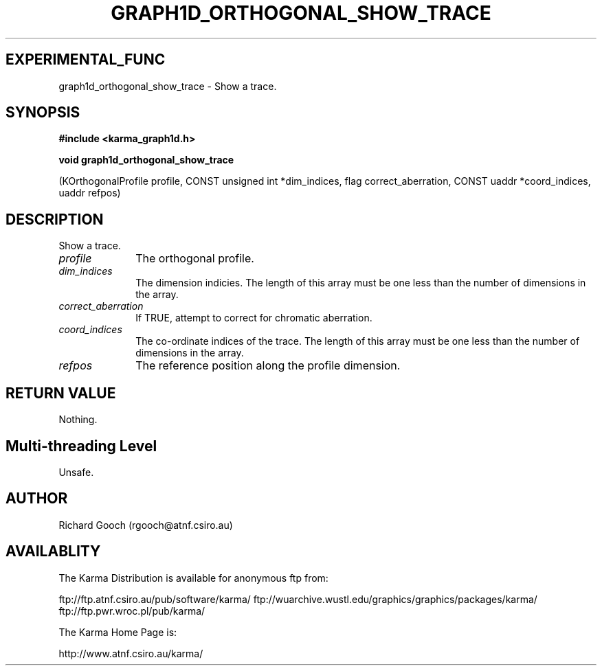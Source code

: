 .TH GRAPH1D_ORTHOGONAL_SHOW_TRACE 3 "13 Nov 2005" "Karma Distribution"
.SH EXPERIMENTAL_FUNC
graph1d_orthogonal_show_trace \- Show a trace.
.SH SYNOPSIS
.B #include <karma_graph1d.h>
.sp
.B void graph1d_orthogonal_show_trace
.sp
(KOrthogonalProfile profile,
CONST unsigned int *dim_indices,
flag correct_aberration,
CONST uaddr *coord_indices, uaddr refpos)
.SH DESCRIPTION
Show a trace.
.IP \fIprofile\fP 1i
The orthogonal profile.
.IP \fIdim_indices\fP 1i
The dimension indicies. The length of this array must be one
less than the number of dimensions in the array.
.IP \fIcorrect_aberration\fP 1i
If TRUE, attempt to correct for chromatic aberration.
.IP \fIcoord_indices\fP 1i
The co-ordinate indices of the trace. The length of this
array must be one less than the number of dimensions in the array.
.IP \fIrefpos\fP 1i
The reference position along the profile dimension.
.SH RETURN VALUE
Nothing.
.SH Multi-threading Level
Unsafe.
.SH AUTHOR
Richard Gooch (rgooch@atnf.csiro.au)
.SH AVAILABLITY
The Karma Distribution is available for anonymous ftp from:

ftp://ftp.atnf.csiro.au/pub/software/karma/
ftp://wuarchive.wustl.edu/graphics/graphics/packages/karma/
ftp://ftp.pwr.wroc.pl/pub/karma/

The Karma Home Page is:

http://www.atnf.csiro.au/karma/
